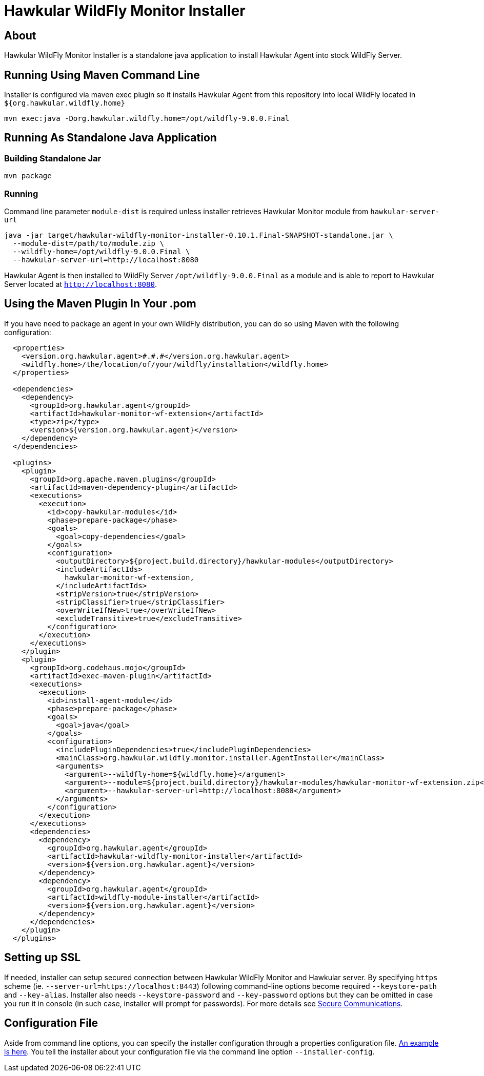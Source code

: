 = Hawkular WildFly Monitor Installer
:source-language: java

== About

Hawkular WildFly Monitor Installer is a standalone java application to install Hawkular Agent into stock WildFly Server.

== Running Using Maven Command Line

Installer is configured via maven exec plugin so it installs Hawkular Agent from this repository into local WildFly located in `${org.hawkular.wildfly.home}`

    mvn exec:java -Dorg.hawkular.wildfly.home=/opt/wildfly-9.0.0.Final

== Running As Standalone Java Application

=== Building Standalone Jar

    mvn package

=== Running

Command line parameter `module-dist` is required unless installer retrieves Hawkular Monitor module from `hawkular-server-url`

   java -jar target/hawkular-wildfly-monitor-installer-0.10.1.Final-SNAPSHOT-standalone.jar \
     --module-dist=/path/to/module.zip \
     --wildfly-home=/opt/wildfly-9.0.0.Final \
     --hawkular-server-url=http://localhost:8080

Hawkular Agent is then installed to WildFly Server `/opt/wildfly-9.0.0.Final` as a module and is able to report to Hawkular Server located at `http://localhost:8080`.

== Using the Maven Plugin In Your .pom

If you have need to package an agent in your own WildFly distribution, you can do so using Maven with the following configuration:

[source,xml]
----
  <properties>
    <version.org.hawkular.agent>#.#.#</version.org.hawkular.agent>
    <wildfly.home>/the/location/of/your/wildfly/installation</wildfly.home>
  </properties>

  <dependencies>
    <dependency>
      <groupId>org.hawkular.agent</groupId>
      <artifactId>hawkular-monitor-wf-extension</artifactId>
      <type>zip</type>
      <version>${version.org.hawkular.agent}</version>
    </dependency>
  </dependencies>

  <plugins>
    <plugin>
      <groupId>org.apache.maven.plugins</groupId>
      <artifactId>maven-dependency-plugin</artifactId>
      <executions>
        <execution>
          <id>copy-hawkular-modules</id>
          <phase>prepare-package</phase>
          <goals>
            <goal>copy-dependencies</goal>
          </goals>
          <configuration>
            <outputDirectory>${project.build.directory}/hawkular-modules</outputDirectory>
            <includeArtifactIds>
              hawkular-monitor-wf-extension,
            </includeArtifactIds>
            <stripVersion>true</stripVersion>
            <stripClassifier>true</stripClassifier>
            <overWriteIfNew>true</overWriteIfNew>
            <excludeTransitive>true</excludeTransitive>
          </configuration>
        </execution>
      </executions>
    </plugin>
    <plugin>
      <groupId>org.codehaus.mojo</groupId>
      <artifactId>exec-maven-plugin</artifactId>
      <executions>
        <execution>
          <id>install-agent-module</id>
          <phase>prepare-package</phase>
          <goals>
            <goal>java</goal>
          </goals>
          <configuration>
            <includePluginDependencies>true</includePluginDependencies>
            <mainClass>org.hawkular.wildfly.monitor.installer.AgentInstaller</mainClass>
            <arguments>
              <argument>--wildfly-home=${wildfly.home}</argument>
              <argument>--module=${project.build.directory}/hawkular-modules/hawkular-monitor-wf-extension.zip</argument>
              <argument>--hawkular-server-url=http://localhost:8080</argument>
            </arguments>
          </configuration>
        </execution>
      </executions>
      <dependencies>
        <dependency>
          <groupId>org.hawkular.agent</groupId>
          <artifactId>hawkular-wildfly-monitor-installer</artifactId>
          <version>${version.org.hawkular.agent}</version>
        </dependency>
        <dependency>
          <groupId>org.hawkular.agent</groupId>
          <artifactId>wildfly-module-installer</artifactId>
          <version>${version.org.hawkular.agent}</version>
        </dependency>
      </dependencies>
    </plugin>
  </plugins>
----

== Setting up SSL

If needed, installer can setup secured connection between Hawkular WildFly Monitor and Hawkular server. By specifying `https` scheme  (ie. `--server-url=https://localhost:8443`)
following command-line options become required `--keystore-path` and `--key-alias`. Installer also needs `--keystore-password` and `--key-password` options
but they can be omitted in case you run it in console (in such case, installer will prompt for passwords). For more details see http://www.hawkular.org/docs/user/secure-comm.html[Secure Communications].

== Configuration File

Aside from command line options, you can specify the installer configuration through a properties configuration file. https://github.com/hawkular/hawkular-agent/blob/master/hawkular-wildfly-monitor-installer/src/main/resources/hawkular-wildfly-monitor-installer.properties[An example is here]. You tell the installer about your configuration file via the command line option `--installer-config`.
